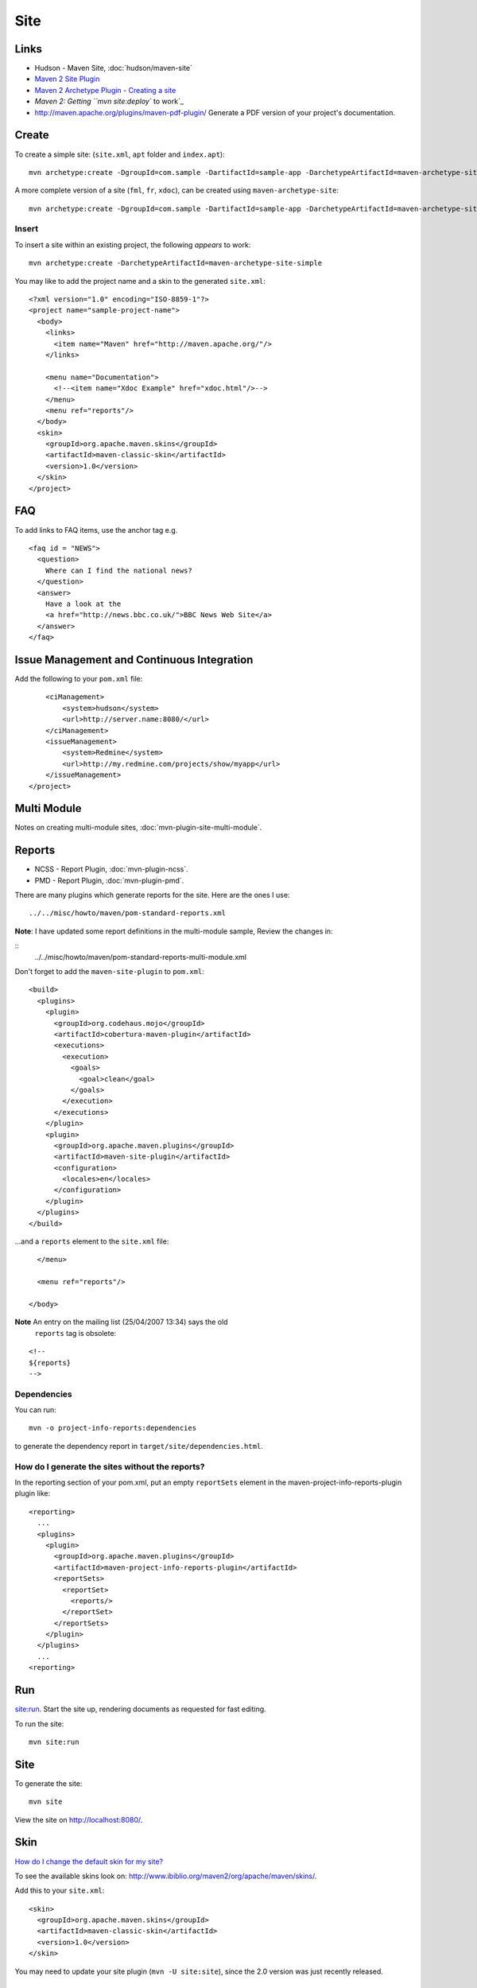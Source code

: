 Site
****

Links
=====

- Hudson - Maven Site, :doc:`hudson/maven-site`
- `Maven 2 Site Plugin`_
- `Maven 2 Archetype Plugin - Creating a site`_
- `Maven 2: Getting ``mvn site:deploy`` to work`_
- http://maven.apache.org/plugins/maven-pdf-plugin/
  Generate a PDF version of your project's documentation.

Create
======

To create a simple site: (``site.xml``, ``apt`` folder and ``index.apt``):

::

  mvn archetype:create -DgroupId=com.sample -DartifactId=sample-app -DarchetypeArtifactId=maven-archetype-site-simple

A more complete version of a site (``fml``, ``fr``, ``xdoc``), can be created
using ``maven-archetype-site``:

::

  mvn archetype:create -DgroupId=com.sample -DartifactId=sample-app -DarchetypeArtifactId=maven-archetype-site

Insert
------

To insert a site within an existing project, the following *appears* to work:

::

  mvn archetype:create -DarchetypeArtifactId=maven-archetype-site-simple

You may like to add the project name and a skin to the generated ``site.xml``:

::

  <?xml version="1.0" encoding="ISO-8859-1"?>
  <project name="sample-project-name">
    <body>
      <links>
        <item name="Maven" href="http://maven.apache.org/"/>
      </links>

      <menu name="Documentation">
        <!--<item name="Xdoc Example" href="xdoc.html"/>-->
      </menu>
      <menu ref="reports"/>
    </body>
    <skin>
      <groupId>org.apache.maven.skins</groupId>
      <artifactId>maven-classic-skin</artifactId>
      <version>1.0</version>
    </skin>
  </project>

FAQ
===

To add links to FAQ items, use the anchor tag e.g.

::

  <faq id = "NEWS">
    <question>
      Where can I find the national news?
    </question>
    <answer>
      Have a look at the
      <a href="http://news.bbc.co.uk/">BBC News Web Site</a>
    </answer>
  </faq>

Issue Management and Continuous Integration
===========================================

Add the following to your ``pom.xml`` file:

::

      <ciManagement>
          <system>hudson</system>
          <url>http://server.name:8080/</url>
      </ciManagement>
      <issueManagement>
          <system>Redmine</system>
          <url>http://my.redmine.com/projects/show/myapp</url>
      </issueManagement>
  </project>

Multi Module
============

Notes on creating multi-module sites, :doc:`mvn-plugin-site-multi-module`.

Reports
=======

- NCSS - Report Plugin, :doc:`mvn-plugin-ncss`.
- PMD - Report Plugin, :doc:`mvn-plugin-pmd`.

There are many plugins which generate reports for the site.  Here are the ones
I use:

::

  ../../misc/howto/maven/pom-standard-reports.xml

**Note**: I have updated some report definitions in the multi-module sample,
Review the changes in:

::
  ../../misc/howto/maven/pom-standard-reports-multi-module.xml

Don't forget to add the ``maven-site-plugin`` to ``pom.xml``:

::

  <build>
    <plugins>
      <plugin>
        <groupId>org.codehaus.mojo</groupId>
        <artifactId>cobertura-maven-plugin</artifactId>
        <executions>
          <execution>
            <goals>
              <goal>clean</goal>
            </goals>
          </execution>
        </executions>
      </plugin>
      <plugin>
        <groupId>org.apache.maven.plugins</groupId>
        <artifactId>maven-site-plugin</artifactId>
        <configuration>
          <locales>en</locales>
        </configuration>
      </plugin>
    </plugins>
  </build>

...and a ``reports`` element to the ``site.xml`` file:

::

    </menu>

    <menu ref="reports"/>

  </body>

**Note** An entry on the mailing list (25/04/2007 13:34) says the old
  ``reports`` tag is obsolete:

::

  <!--
  ${reports}
  -->

Dependencies
------------

You can run:

::

  mvn -o project-info-reports:dependencies

to generate the dependency report in ``target/site/dependencies.html``.

How do I generate the sites without the reports?
------------------------------------------------

In the reporting section of your pom.xml, put an empty ``reportSets`` element
in the maven-project-info-reports-plugin plugin like:

::

  <reporting>
    ...
    <plugins>
      <plugin>
        <groupId>org.apache.maven.plugins</groupId>
        <artifactId>maven-project-info-reports-plugin</artifactId>
        <reportSets>
          <reportSet>
            <reports/>
          </reportSet>
        </reportSets>
      </plugin>
    </plugins>
    ...
  <reporting>

Run
===

`site:run`_.  Start the site up, rendering documents as requested for fast
editing.

To run the site:

::

  mvn site:run

Site
====

To generate the site:

::

  mvn site

View the site on http://localhost:8080/.

Skin
====

`How do I change the default skin for my site?`_

To see the available skins look on:
http://www.ibiblio.org/maven2/org/apache/maven/skins/.

Add this to your ``site.xml``:

::

  <skin>
    <groupId>org.apache.maven.skins</groupId>
    <artifactId>maven-classic-skin</artifactId>
    <version>1.0</version>
  </skin>

You may need to update your site plugin (``mvn -U site:site``), since the 2.0
version was just recently released.

Deploy
======

Note: Hudson makes site generation nice and simple.  For details, see Hudson -
Maven Site, :doc:`hudson/maven-site`.

To deploy the site to a server:

Add the following to ``pom.xml``:

::

  <distributionManagement>
    <site>
      <id>myserver</id>
      <url>scp://10.10.10.188:/srv/www/htdocs/my-memory</url>
    </site>
  </distributionManagement>

In this example I want to deploy to the server at ``10.10.10.188`` into the
folder:

::

  /srv/www/htdocs/my-memory/

*Note: This can also be done using the following url (if the user has
permission to write to the folder):*

::

  <url>file:////srv/www/htdocs/lucene-app</url>

...for Windows, you probably need to use this weird format:

::

  <url>file:///\\\\server\\sites\\projects\\sample-project</url>

(For more information http://jira.codehaus.org/browse/MSITE-232).

You then need to specify the user and password for connecting to the site.

In your ``settings.xml`` file:

Linux
-----

::

  ~/.m2/settings.xml

Windows
-------

::

  C:\Documents and Settings\your-username\.m2\settings.xml

add a ``server`` section for the server you defined above (in this example
``myserver``):

::

  <settings>
    <servers>
      <server>
        <id>myserver</id>
        <username>root</username>
        <password>the-password</password>
      </server>
    </servers>
  </settings>

To build and then deploy the site to the server:

::

  mvn site site:deploy

**Issue:** The system is asking me to re-type the password.

Snippet
=======

`Guide to the Snippet Macro`_



.. _`Maven 2 Site Plugin`: http://maven.apache.org/plugins/maven-site-plugin/
.. _`Maven 2 Archetype Plugin - Creating a site`: http://maven.apache.org/plugins/maven-archetype-plugin/examples/site.html
.. _`Maven 2: Getting ``mvn site:deploy`` to work`: http://gerodt.homeip.net/blog/gero/2005/10/30/1130698130518.html
.. _`site:run`: http://maven.apache.org/plugins/maven-site-plugin/run-mojo.html
.. _`How do I change the default skin for my site?`: http://maven.apache.org/plugins/maven-site-plugin/howto.html
.. _`Guide to the Snippet Macro`: http://maven.apache.org/guides/mini/guide-snippet-macro.html

